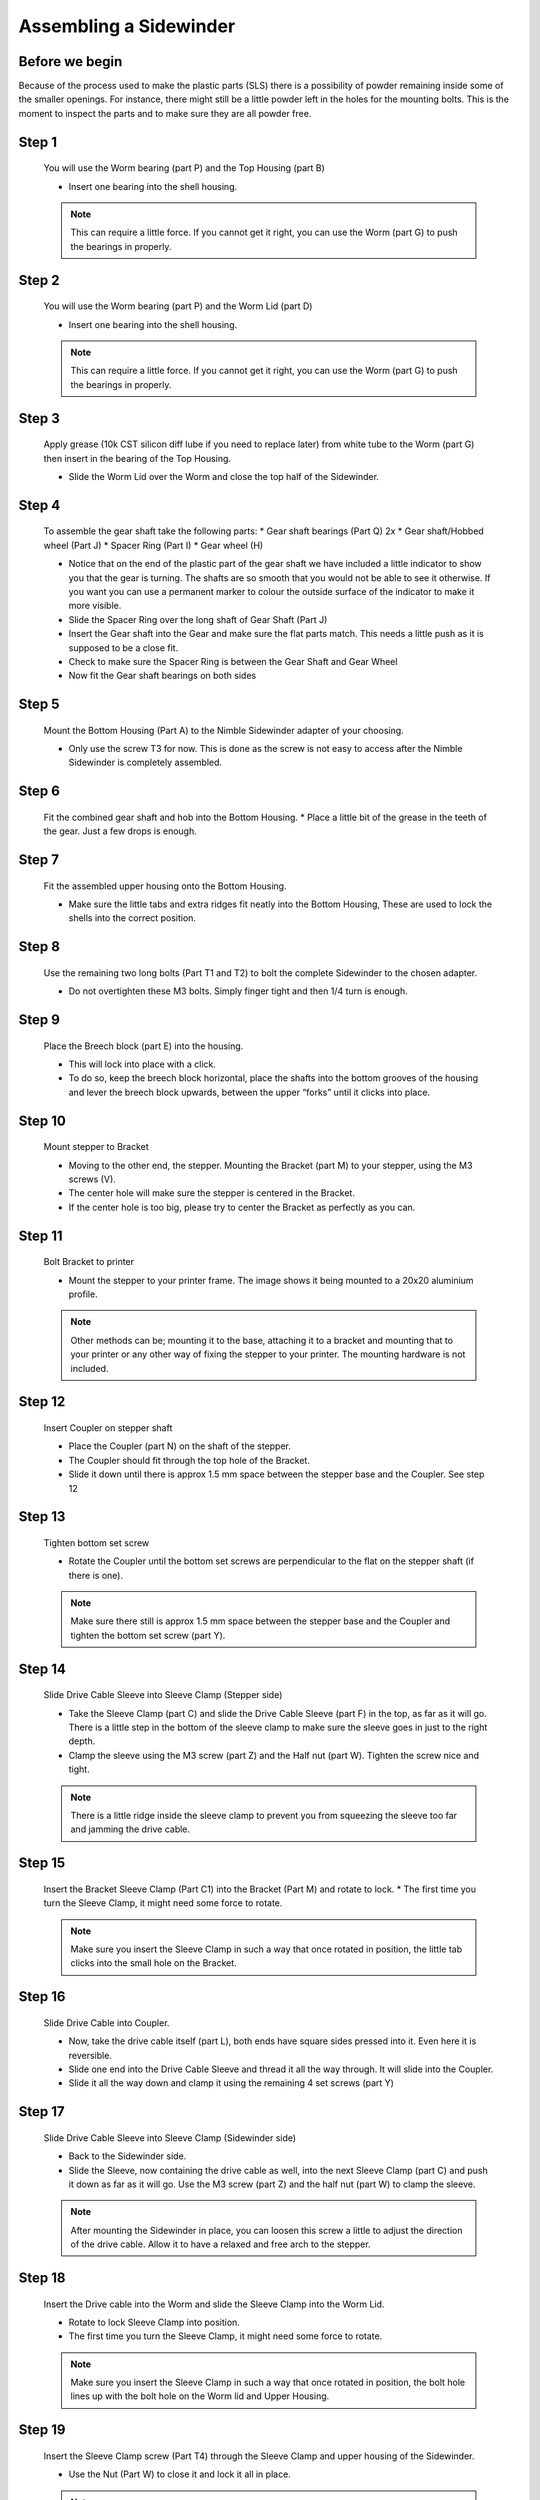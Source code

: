 Assembling a Sidewinder
==========================

Before we begin
---------------

Because of the process used to make the plastic parts (SLS) there is a possibility of powder remaining inside some of the smaller openings. For instance, there might still be a little powder left in the holes for the mounting bolts. 
This is the moment to inspect the parts and to make sure they are all powder free. 

Step 1
------

.. figure:: images/step01.svg
    :alt: Insert worm bearing
    :height: 400px
    :width: 286px

    You will use the Worm bearing (part P) and the Top Housing (part B)
    
    * Insert one bearing into the shell housing.
    
    .. Note:: This can require a little force. If you cannot get it right, you can use the Worm (part G) to push the bearings in properly.


Step 2
------   

.. figure:: images/step02.svg
    :alt: Insert worm bearing in lid
    :height: 400px
    :width: 286px

    You will use the Worm bearing (part P) and the Worm Lid (part D)
    
    * Insert one bearing into the shell housing.
    
    .. Note:: This can require a little force. If you cannot get it right, you can use the Worm (part G) to push the bearings in properly.


Step 3
------  

.. figure:: images/step03.svg
    :alt: Insert worm and close lid
    :height: 400px
    :width: 286px

    Apply grease (10k CST silicon diff lube if you need to replace later) from white tube to the Worm (part G) then insert in the bearing of the Top Housing.
    
    * Slide the Worm Lid over the Worm and close the top half of the Sidewinder.


Step 4
------  

.. figure:: images/step04.svg
    :alt: Assemble gear set
    :height: 400px
    :width: 286px

    To assemble the gear shaft take the following parts:
    * Gear shaft bearings (Part Q) 2x
    * Gear shaft/Hobbed wheel (Part J)
    * Spacer Ring (Part I)
    * Gear wheel (H)

    * Notice that on the end of the plastic part of the gear shaft we have included a little indicator to show you that the gear is turning. The shafts are so smooth that you would not be able to see it otherwise. If you want you can use a permanent marker to colour the outside surface of the indicator to make it more visible.
    * Slide the Spacer Ring over the long shaft of Gear Shaft (Part J)
    * Insert the Gear shaft into the Gear and make sure the flat parts match. This needs a little push as it is supposed to be a close fit. 
    * Check to make sure the Spacer Ring is between the Gear Shaft and Gear Wheel
    * Now fit the Gear shaft bearings on both sides 


Step 5
------  
       
.. figure:: images/step05.svg
    :alt: Mount Base to adapter
    :height: 400px
    :width: 286px

    Mount the Bottom Housing (Part A) to the Nimble Sidewinder adapter of your choosing.

    * Only use the screw T3 for now. This is done as the screw is not easy to access after the Nimble Sidewinder is completely assembled.

Step 6
------

.. figure:: images/step06.svg
    :alt: Insert gear set in bottom housing
    :height: 400px
    :width: 286px

    Fit the combined gear shaft and hob into the Bottom Housing.
    * Place a little bit of the grease in the teeth of the gear. Just a few drops is enough.

Step 7
------

.. figure:: images/step07.svg
    :alt: Close Sidewinder
    :height: 400px
    :width: 286px

    Fit the assembled upper housing onto the Bottom Housing. 

    * Make sure the little tabs and extra ridges fit neatly into the Bottom Housing, These are used to lock the shells into the correct position.


Step 8
------

.. figure:: images/step08.svg
    :alt: Bolt the SW to the base
    :height: 400px
    :width: 286px

    Use the remaining two long bolts (Part T1 and T2) to bolt the complete Sidewinder to the chosen adapter.

    * Do not overtighten these M3 bolts. Simply finger tight and then 1/4 turn is enough. 


Step 9
------

.. figure:: images/step09.svg
    :alt: Insert Breech
    :height: 400px
    :width: 286px

    Place the Breech block (part E) into the housing. 

    * This will lock into place with a click. 
    * To do so, keep the breech block horizontal, place the shafts into the bottom grooves of the housing and lever the breech block upwards, between the upper “forks” until it clicks into place.


Step 10
------

.. figure:: ../nimble/images/1_step09.svg
    :alt: Mount stepper to Bracket
    :height: 400px
    :width: 286px

    Mount stepper to Bracket

    * Moving to the other end, the stepper. Mounting the Bracket (part M) to your stepper, using the M3 screws (V). 
    * The center hole will make sure the stepper is centered in the Bracket. 
    * If the center hole is too big, please try to center the Bracket as perfectly as you can.

Step 11
-------

.. figure:: ../nimble/images/1_step10.svg
    :alt: Bolt Bracket to printer
    :height: 400px
    :width: 286px

    Bolt Bracket to printer

    * Mount the stepper to your printer frame. The image shows it being mounted to a 20x20 aluminium profile. 
    
    .. Note:: Other methods can be; mounting it to the base, attaching it to a bracket and mounting that to your printer or any other way of fixing the stepper to your printer. The mounting hardware is not included.

Step 12
-------

.. figure:: ../nimble/images/1_step11.svg
    :alt: Insert Coupler on stepper shaft
    :height: 400px
    :width: 286px

    Insert Coupler on stepper shaft

    * Place the Coupler (part N) on the shaft of the stepper. 
    * The Coupler should fit through the top hole of the Bracket. 
    * Slide it down until there is approx 1.5 mm space between the stepper base and the Coupler. See step 12

Step 13
-------

.. figure:: ../nimble/images/1_step12.svg
    :alt: Tighten bottom set screw
    :height: 400px
    :width: 286px

    Tighten bottom set screw

    * Rotate the Coupler until the bottom set screws are perpendicular to the flat on the stepper shaft (if there is one). 
    
    .. Note:: Make sure there still is approx 1.5 mm space between the stepper base and the Coupler and tighten the bottom set screw (part Y).

Step 14
-------

.. figure:: ../nimble/images/1_step13.svg
    :alt: Slide Drive Cable Sleeve
    :height: 400px
    :width: 286px

    Slide Drive Cable Sleeve into Sleeve Clamp (Stepper side)

    * Take the Sleeve Clamp (part C) and slide the Drive Cable Sleeve (part F) in the top, as far as it will go. There is a little step in the bottom of the sleeve clamp to make sure the sleeve goes in just to the right depth. 
    * Clamp the sleeve using the M3 screw (part Z) and the Half nut (part W). Tighten the screw nice and tight. 
      
    .. Note:: There is a little ridge inside the sleeve clamp to prevent you from squeezing the sleeve too far and jamming the drive cable.


Step 15
-------

.. figure:: images/step15.svg
    :alt: Insert clamp in stepper side
    :height: 400px
    :width: 286px

    Insert the Bracket Sleeve Clamp (Part C1) into the Bracket (Part M) and rotate to lock.
    * The first time you turn the Sleeve Clamp, it might need some force to rotate. 
    
    .. Note:: Make sure you insert the Sleeve Clamp in such a way that once rotated in position, the little tab clicks into the small hole on the Bracket.


Step 16
-------

.. figure:: ../nimble/images/1_step16.svg
    :alt: Slide Drive Cable into Coupler
    :height: 400px
    :width: 286px

    Slide Drive Cable into Coupler. 

    * Now, take the drive cable itself (part L), both ends have square sides pressed into it. Even here it is reversible. 
    * Slide one end into the Drive Cable Sleeve and thread it all the way through. It will slide into the Coupler. 
    * Slide it all the way down and clamp it using the remaining 4 set screws (part Y)

Step 17
-------

.. figure:: ../nimble/images/1_step17.svg
    :alt: Insert sleeve in sleeve clamp
    :height: 400px
    :width: 286px

    Slide Drive Cable Sleeve into Sleeve Clamp (Sidewinder side) 

    * Back to the Sidewinder side. 
    * Slide the Sleeve, now containing the drive cable as well, into the next Sleeve Clamp (part C) and push it down as far as it will go. Use the M3 screw (part Z) and the half nut (part W) to clamp the sleeve. 

    .. Note:: After mounting the Sidewinder in place, you can loosen this screw a little to adjust the direction of the drive cable. Allow it to have a relaxed and free arch to the stepper.


Step 18
-------

.. figure:: images/step19.svg
    :alt: Insert sleeve clamp on the Nimble Sidewinder
    :height: 400px
    :width: 286px

    Insert the Drive cable into the Worm and slide the Sleeve Clamp into the Worm Lid. 
    
    * Rotate to lock Sleeve Clamp into position.
    * The first time you turn the Sleeve Clamp, it might need some force to rotate.

    .. Note:: Make sure you insert the Sleeve Clamp in such a way that once rotated in position, the bolt hole lines up with the bolt hole on the Worm lid and Upper Housing.


Step 19
-------

.. figure:: images/step20.svg
    :alt: Screw sleeve clamp
    :height: 400px
    :width: 286px

    Insert the Sleeve Clamp screw (Part T4) through the Sleeve Clamp and upper housing of the Sidewinder.
    
    * Use the Nut (Part W) to close it and lock it all in place.
    
    .. Note:: Do not overtighten this M3 bolt. Simply finger tight and then 1/4 turn is enough. 


Using the Sidewinder
#####################

First run the extruder a minute or two, with no filament clamped. Just to bed the gears and drive cable in. Extrude and retract a few times. (You will have to switch off the temperature control as most controllers will not move the extruder stepper unless the hot end it up to temperature)
Use M302 P1 on RepRapFirmware to switch cold extrusion on (allow extrusion while cold) and M302 P0 to switch it off again.
For other firmware use M302 S0 to switch cold extrusion on and M302 S170 to set extrusion to a minimum temp of 170C.

Insert filament
###############

To insert filament, open the breech block. You do this by squeezing together the "ears" of the breech block and pulling outwards. You can leave the shafts of the breech block in or, for better visibility, take the whole breech block out. 

Now you can see the PTFE on the top of your hotend (usually, depends on the adapter used) and slide the filament in. If the hot end is up to the correct temperature, you can purge the old filament by simply pushing down on the filament and feeding it into the hot end. After the old filament is cleared you can close the breech block.

.. Note:: this is is an excellent way to get a sense of the efficiency of your hot end. You can feel the resistance of the hot end and how easy it is to push the filament through.

To close the breech block, place the shafts into the slots of the "forks" on the Sidewinder, rotate until vertical and the ears click into place. The Sidewinder is now ready to use.

If your hotend is up to temperature, you can now test the extrusion. Simply extrude about 10 mm and observe how the filament comes out of the hot end. It should be a neat straight line.

Tuning the Firmware
###################

Before using the Sidewinder you need to tune the firmware and calibrate the extrusion. You will need to tune the firmware first, as the Sidewinder is quite a different type of extruder. 

See the :doc:`Tuning the Firmware<./tuning>` page or click Next.



